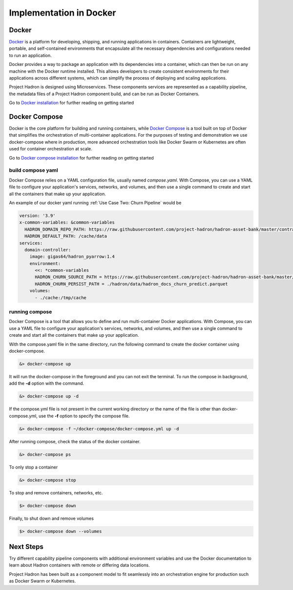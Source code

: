 Implementation in Docker
========================
Docker
------

`Docker`_ is a platform for developing, shipping, and running applications in containers.
Containers are lightweight, portable, and self-contained environments that encapsulate 
all the necessary dependencies and configurations needed to run an application.

Docker provides a way to package an application with its dependencies into a container, 
which can then be run on any machine with the Docker runtime installed. This allows 
developers to create consistent environments for their applications across different 
systems, which can simplify the process of deploying and scaling applications.

Project Hadron is designed using Microservices. These components services are represented
as a capability pipeline, the metadata files of a Project Hadron component build, and can
be run as Docker Containers.

Go to `Docker installation`_ for further reading on getting started

.. _Docker: https://docs.docker.com/manuals/
.. _Docker installation: https://docs.docker.com/get-docker/

Docker Compose
--------------

Docker is the core platform for building and running containers, while `Docker Compose`_
is a tool built on top of Docker that simplifies the orchestration of multi-container
applications. For the purposes of testing and demonstration we use docker-compose where
in production, more advanced orchestration tools like Docker Swarm or Kubernetes are
often used for container orchestration at scale.

Go to `Docker compose installation`_ for further reading on getting started

.. _Docker Compose: https://docs.docker.com/compose/
.. _Docker compose installation: https://docs.docker.com/compose/install/

build compose yaml
~~~~~~~~~~~~~~~~~~

Docker Compose relies on a YAML configuration file, usually named `compose.yaml`. With
Compose, you can use a YAML file to configure your application's services, networks, and
volumes, and then use a single command to create and start all the containers that make
up your application.

An example of our docker yaml running :ref:`Use Case Two: Churn Pipeline` would be

.. code-block:: yaml

    version: '3.9'
    x-common-variables: &common-variables
      HADRON_DOMAIN_REPO_PATH: https://raw.githubusercontent.com/project-hadron/hadron-asset-bank/master/contracts/pyarrow/docs/use_case_two/
      HADRON_DEFAULT_PATH: /cache/data
    services:
      domain-controller:
        image: gigas64/hadron_pyarrow:1.4
        environment:
          <<: *common-variables
          HADRON_CHURN_SOURCE_PATH = https://raw.githubusercontent.com/project-hadron/hadron-asset-bank/master/datasets/toy_sample/churn.csv
          HADRON_CHURN_PERSIST_PATH = ./hadron/data/hadron_docs_churn_predict.parquet
        volumes:
          - ./cache:/tmp/cache

running compose
~~~~~~~~~~~~~~~

Docker Compose is a tool that allows you to define and run multi-container Docker applications. With Compose,
you can use a YAML file to configure your application's services, networks, and volumes, and then use a single
command to create and start all the containers that make up your application.

With the compose.yaml file in the same directory, run the following command to create
the docker container using docker-compose.

.. code-block:: bash

   &> docker-compose up

It will run the docker-compose in the foreground and you can not exit the terminal. To
run the compose in background, add the **-d** option with the command.

.. code-block:: bash

   &> docker-compose up -d

If the compose.yml file is not present in the current working directory or the
name of the file is other than docker-compose.yml, use the **-f** option to specify the
compose file.

.. code-block:: bash

   &> docker-compose -f ~/docker-compose/docker-compose.yml up -d

After running compose, check the status of the docker container.

.. code-block:: bash

   &> docker-compose ps

To only stop a container

.. code-block:: bash

   &> docker-compose stop

To stop and remove containers, networks, etc.

.. code-block:: bash

    $> docker-compose down

Finally, to shut down and remove volumes

.. code-block:: bash

    $> docker-compose down --volumes


Next Steps
----------

Try different capability pipeline components with additional environment variables and
use the Docker documentation to learn about Hadron containers with remote or differing
data locations.

Project Hadron has been built as a component model to fit seamlessly into an orchestration
engine for production such as Docker Swarm or Kubernetes.